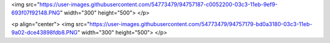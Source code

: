 <img src="https://user-images.githubusercontent.com/54773479/94757187-c0052200-03c3-11eb-9ef9-693f07f92148.PNG" width="300" height="500">
</p>

<p align="center">
<img src="https://user-images.githubusercontent.com/54773479/94757179-bd0a3180-03c3-11eb-9a02-dce43898fdb8.PNG" width="300" height="500">
</p>
